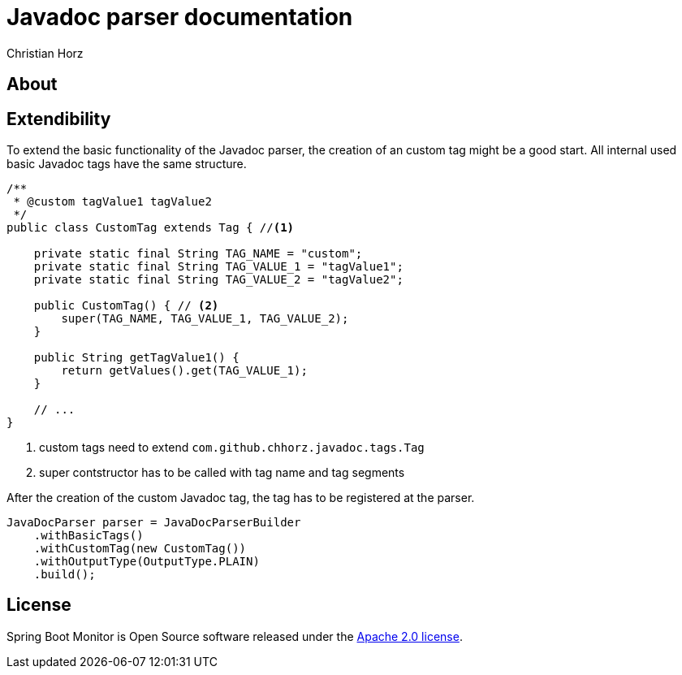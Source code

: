 = Javadoc parser documentation
:author: Christian Horz
:version: {project-version}
:source-highlighter: highlightjs

== About


== Extendibility
To extend the basic functionality of the Javadoc parser, the creation of an custom tag might be a good start.
All internal used basic Javadoc tags have the same structure.

[source,java]
----
/**
 * @custom tagValue1 tagValue2
 */
public class CustomTag extends Tag { //<1>

    private static final String TAG_NAME = "custom";
    private static final String TAG_VALUE_1 = "tagValue1";
    private static final String TAG_VALUE_2 = "tagValue2";

    public CustomTag() { // <2>
        super(TAG_NAME, TAG_VALUE_1, TAG_VALUE_2);
    }

    public String getTagValue1() {
        return getValues().get(TAG_VALUE_1);
    }

    // ...
}
----
<1> custom tags need to extend `com.github.chhorz.javadoc.tags.Tag`
<2> super contstructor has to be called with tag name and tag segments

After the creation of the custom Javadoc tag, the tag has to be registered at the parser.

[source,java]
----
JavaDocParser parser = JavaDocParserBuilder
    .withBasicTags()
    .withCustomTag(new CustomTag())
    .withOutputType(OutputType.PLAIN)
    .build();
----

== License
Spring Boot Monitor is Open Source software released under the link:http://www.apache.org/licenses/LICENSE-2.0.txt[Apache 2.0 license].


